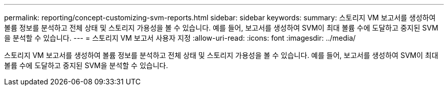 ---
permalink: reporting/concept-customizing-svm-reports.html 
sidebar: sidebar 
keywords:  
summary: 스토리지 VM 보고서를 생성하여 볼륨 정보를 분석하고 전체 상태 및 스토리지 가용성을 볼 수 있습니다. 예를 들어, 보고서를 생성하여 SVM이 최대 볼륨 수에 도달하고 중지된 SVM을 분석할 수 있습니다. 
---
= 스토리지 VM 보고서 사용자 지정
:allow-uri-read: 
:icons: font
:imagesdir: ../media/


[role="lead"]
스토리지 VM 보고서를 생성하여 볼륨 정보를 분석하고 전체 상태 및 스토리지 가용성을 볼 수 있습니다. 예를 들어, 보고서를 생성하여 SVM이 최대 볼륨 수에 도달하고 중지된 SVM을 분석할 수 있습니다.
